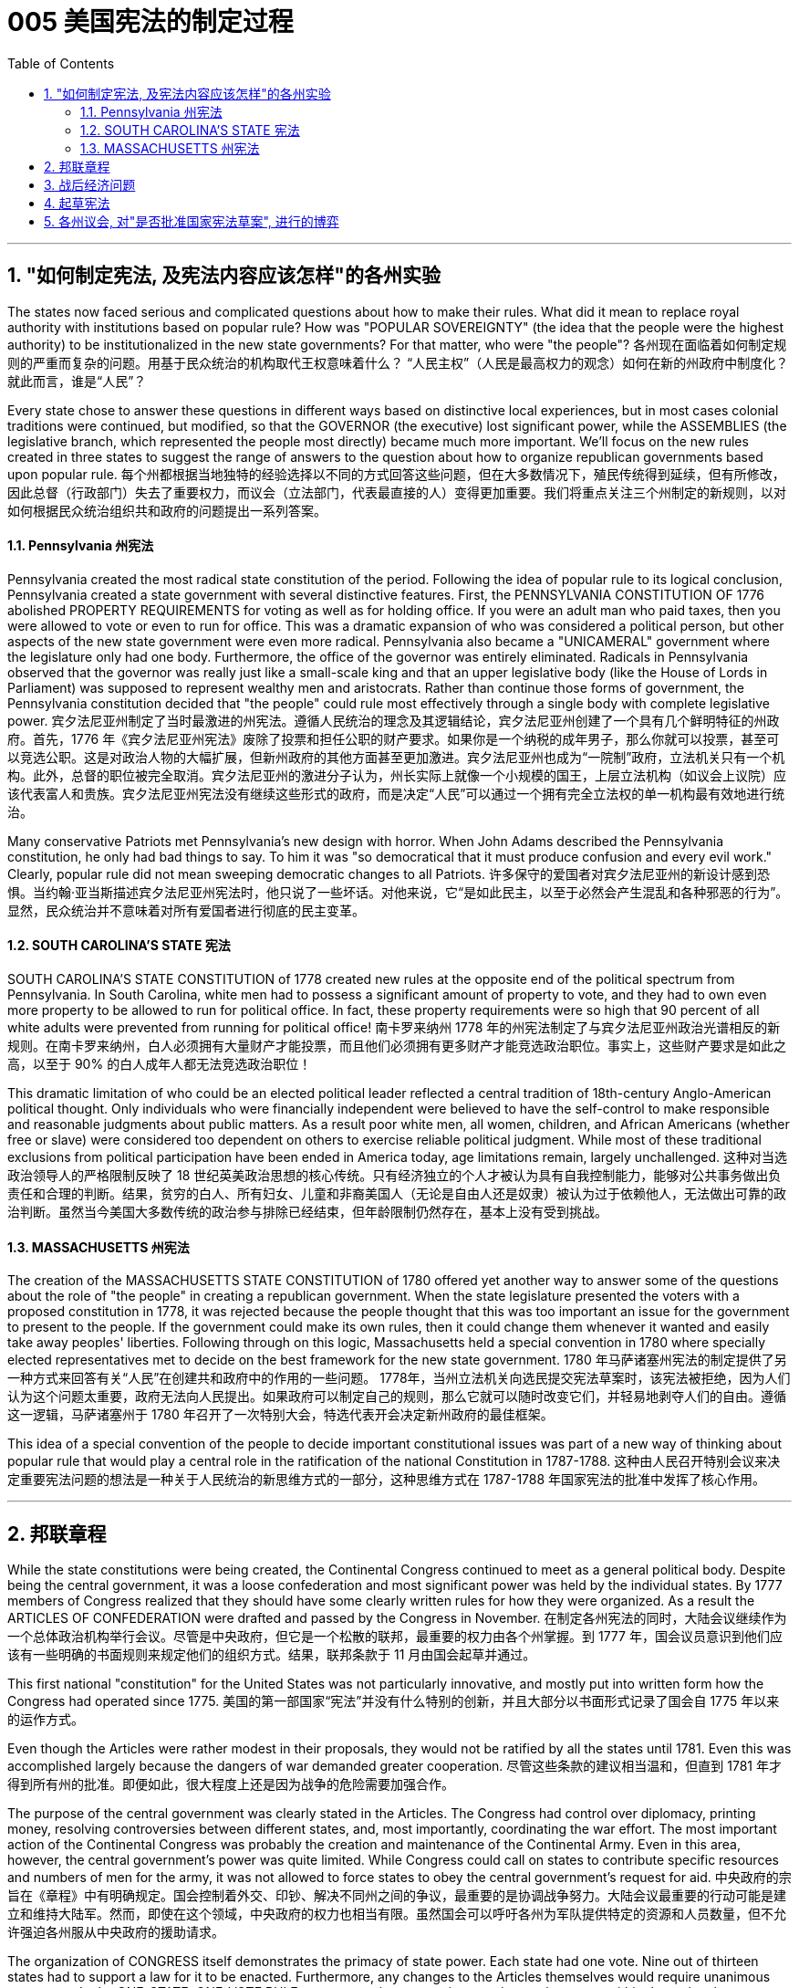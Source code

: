 
=  005 美国宪法的制定过程
:toc: left
:toclevels: 3
:sectnums:

'''


== "如何制定宪法, 及宪法内容应该怎样"的各州实验

The states now faced serious and complicated questions about how to make their rules. What did it mean to replace royal authority with institutions based on popular rule? How was "POPULAR SOVEREIGNTY" (the idea that the people were the highest authority) to be institutionalized in the new state governments? For that matter, who were "the people"?
各州现在面临着如何制定规则的严重而复杂的问题。用基于民众统治的机构取代王权意味着什么？ “人民主权”（人民是最高权力的观念）如何在新的州政府中制度化？就此而言，谁是“人民”？

Every state chose to answer these questions in different ways based on distinctive local experiences, but in most cases colonial traditions were continued, but modified, so that the GOVERNOR (the executive) lost significant power, while the ASSEMBLIES (the legislative branch, which represented the people most directly) became much more important. We'll focus on the new rules created in three states to suggest the range of answers to the question about how to organize republican governments based upon popular rule.
每个州都根据当地独特的经验选择以不同的方式回答这些问题，但在大多数情况下，殖民传统得到延续，但有所修改，因此总督（行政部门）失去了重要权力，而议会（立法部门，代表最直接的人）变得更加重要。我们将重点关注三个州制定的新规则，以对如何根据民众统治组织共和政府的问题提出一系列答案。


====  Pennsylvania 州宪法

Pennsylvania created the most radical state constitution of the period. Following the idea of popular rule to its logical conclusion, Pennsylvania created a state government with several distinctive features. First, the PENNSYLVANIA CONSTITUTION OF 1776 abolished PROPERTY REQUIREMENTS for voting as well as for holding office. If you were an adult man who paid taxes, then you were allowed to vote or even to run for office. This was a dramatic expansion of who was considered a political person, but other aspects of the new state government were even more radical. Pennsylvania also became a "UNICAMERAL" government where the legislature only had one body. Furthermore, the office of the governor was entirely eliminated. Radicals in Pennsylvania observed that the governor was really just like a small-scale king and that an upper legislative body (like the House of Lords in Parliament) was supposed to represent wealthy men and aristocrats. Rather than continue those forms of government, the Pennsylvania constitution decided that "the people" could rule most effectively through a single body with complete legislative power.
宾夕法尼亚州制定了当时最激进的州宪法。遵循人民统治的理念及其逻辑结论，宾夕法尼亚州创建了一个具有几个鲜明特征的州政府。首先，1776 年《宾夕法尼亚州宪法》废除了投票和担任公职的财产要求。如果你是一个纳税的成年男子，那么你就可以投票，甚至可以竞选公职。这是对政治人物的大幅扩展，但新州政府的其他方面甚至更加激进。宾夕法尼亚州也成为“一院制”政府，立法机关只有一个机构。此外，总督的职位被完全取消。宾夕法尼亚州的激进分子认为，州长实际上就像一个小规模的国王，上层立法机构（如议会上议院）应该代表富人和贵族。宾夕法尼亚州宪法没有继续这些形式的政府，而是决定“人民”可以通过一个拥有完全立法权的单一机构最有效地进行统治。

Many conservative Patriots met Pennsylvania's new design with horror. When John Adams described the Pennsylvania constitution, he only had bad things to say. To him it was "so democratical that it must produce confusion and every evil work." Clearly, popular rule did not mean sweeping democratic changes to all Patriots.
许多保守的爱国者对宾夕法尼亚州的新设计感到恐惧。当约翰·亚当斯描述宾夕法尼亚州宪法时，他只说了一些坏话。对他来说，它“是如此民主，以至于必然会产生混乱和各种邪恶的行为”。显然，民众统治并不意味着对所有爱国者进行彻底的民主变革。


==== SOUTH CAROLINA'S STATE 宪法

SOUTH CAROLINA'S STATE CONSTITUTION of 1778 created new rules at the opposite end of the political spectrum from Pennsylvania. In South Carolina, white men had to possess a significant amount of property to vote, and they had to own even more property to be allowed to run for political office. In fact, these property requirements were so high that 90 percent of all white adults were prevented from running for political office!
南卡罗来纳州 1778 年的州宪法制定了与宾夕法尼亚州政治光谱相反的新规则。在南卡罗来纳州，白人必须拥有大量财产才能投票，而且他们必须拥有更多财产才能竞选政治职位。事实上，这些财产要求是如此之高，以至于 90% 的白人成年人都无法竞选政治职位！

This dramatic limitation of who could be an elected political leader reflected a central tradition of 18th-century Anglo-American political thought. Only individuals who were financially independent were believed to have the self-control to make responsible and reasonable judgments about public matters. As a result poor white men, all women, children, and African Americans (whether free or slave) were considered too dependent on others to exercise reliable political judgment. While most of these traditional exclusions from political participation have been ended in America today, age limitations remain, largely unchallenged.
这种对当选政治领导人的严格限制反映了 18 世纪英美政治思想的核心传统。只有经济独立的个人才被认为具有自我控制能力，能够对公共事务做出负责任和合理的判断。结果，贫穷的白人、所有妇女、儿童和非裔美国人（无论是自由人还是奴隶）被认为过于依赖他人，无法做出可靠的政治判断。虽然当今美国大多数传统的政治参与排除已经结束，但年龄限制仍然存在，基本上没有受到挑战。


==== MASSACHUSETTS 州宪法

The creation of the MASSACHUSETTS STATE CONSTITUTION of 1780 offered yet another way to answer some of the questions about the role of "the people" in creating a republican government. When the state legislature presented the voters with a proposed constitution in 1778, it was rejected because the people thought that this was too important an issue for the government to present to the people. If the government could make its own rules, then it could change them whenever it wanted and easily take away peoples' liberties. Following through on this logic, Massachusetts held a special convention in 1780 where specially elected representatives met to decide on the best framework for the new state government.
1780 年马萨诸塞州宪法的制定提供了另一种方式来回答有关“人民”在创建共和政府中的作用的一些问题。 1778年，当州立法机关向选民提交宪法草案时，该宪法被拒绝，因为人们认为这个问题太重要，政府无法向人民提出。如果政府可以制定自己的规则，那么它就可以随时改变它们，并轻易地剥夺人们的自由。遵循这一逻辑，马萨诸塞州于 1780 年召开了一次特别大会，特选代表开会决定新州政府的最佳框架。

This idea of a special convention of the people to decide important constitutional issues was part of a new way of thinking about popular rule that would play a central role in the ratification of the national Constitution in 1787-1788.
这种由人民召开特别会议来决定重要宪法问题的想法是一种关于人民统治的新思维方式的一部分，这种思维方式在 1787-1788 年国家宪法的批准中发挥了核心作用。


'''

== 邦联章程


While the state constitutions were being created, the Continental Congress continued to meet as a general political body. Despite being the central government, it was a loose confederation and most significant power was held by the individual states. By 1777 members of Congress realized that they should have some clearly written rules for how they were organized. As a result the ARTICLES OF CONFEDERATION were drafted and passed by the Congress in November.
在制定各州宪法的同时，大陆会议继续作为一个总体政治机构举行会议。尽管是中央政府，但它是一个松散的联邦，最重要的权力由各个州掌握。到 1777 年，国会议员意识到他们应该有一些明确的书面规则来规定他们的组织方式。结果，联邦条款于 11 月由国会起草并通过。

This first national "constitution" for the United States was not particularly innovative, and mostly put into written form how the Congress had operated since 1775.
美国的第一部国家“宪法”并没有什么特别的创新，并且大部分以书面形式记录了国会自 1775 年以来的运作方式。

Even though the Articles were rather modest in their proposals, they would not be ratified by all the states until 1781. Even this was accomplished largely because the dangers of war demanded greater cooperation.
尽管这些条款的建议相当温和，但直到 1781 年才得到所有州的批准。即便如此，很大程度上还是因为战争的危险需要加强合作。

The purpose of the central government was clearly stated in the Articles. The Congress had control over diplomacy, printing money, resolving controversies between different states, and, most importantly, coordinating the war effort. The most important action of the Continental Congress was probably the creation and maintenance of the Continental Army. Even in this area, however, the central government's power was quite limited. While Congress could call on states to contribute specific resources and numbers of men for the army, it was not allowed to force states to obey the central government's request for aid.
中央政府的宗旨在《章程》中有明确规定。国会控制着外交、印钞、解决不同州之间的争议，最重要的是协调战争努力。大陆会议最重要的行动可能是建立和维持大陆军。然而，即使在这个领域，中央政府的权力也相当有限。虽然国会可以呼吁各州为军队提供特定的资源和人员数量，但不允许强迫各州服从中央政府的援助请求。


The organization of CONGRESS itself demonstrates the primacy of state power. Each state had one vote. Nine out of thirteen states had to support a law for it to be enacted. Furthermore, any changes to the Articles themselves would require unanimous agreement. In the ONE-STATE, ONE-VOTE RULE, state sovereignty was given a primary place even within the national government. Furthermore, the whole national government consisted entirely of the unicameral (one body) Congress with no executive and no judicial organizations.
国会的组织本身就体现了国家权力的首要地位。每个州有一票。十三个州中有九个州必须支持一项法律才能颁布。此外，对条款本身的任何修改都需要一致同意。在一州一票规则中，即使在国家政府内部，国家主权也被赋予首要地位。此外，整个国家政府完全由一院制国会组成，没有行政机构和司法机构。

The national Congress' limited power was especially clear when it came to money issues. Not surprisingly, given that the Revolution's causes had centered on opposition to unfair taxes, the central government had no power to raise its own revenues through taxation. All it could do was request that the states give it the money necessary to run the government and wage the war. By 1780, with the outcome of the war still very much undecided, the central government had run out of money and was BANKRUPT! As a result the paper money it issued was basically worthless.
在金钱问题上，国会的有限权力尤其明显。毫不奇怪，鉴于革命的原因集中在反对不公平的税收上，中央政府无权通过税收来增加自己的收入。它所能做的就是请求各州为其提供管理政府和发动战争所需的资金。到了1780年，独立战争的结果仍然悬而未决，中央政府已经没钱了，破产了！结果，它发行的纸币基本上毫无价值。

ROBERT MORRIS, who became the Congress' superintendent of finance in 1781, forged a solution to this dire dilemma. Morris expanded existing government power and secured special privileges for the BANK OF NORTH AMERICA in an attempt to stabilize the value of the paper money issued by the Congress. His actions went beyond the limited powers granted to the national government by the Articles of Confederation, but he succeeded in limiting runaway INFLATION and resurrecting the fiscal stability of the national government.
1781 年成为国会财务总监的罗伯特·莫里斯 (ROBERT MORRIS) 为这一可怕的困境找到了解决方案。莫里斯扩大了现有的政府权力，并为北美银行争取了特权，试图稳定国会发行的纸币的价值。他的行动超出了《邦联条例》赋予中央政府的有限权力，但他成功地限制了失控的通货膨胀并恢复了中央政府的财政稳定。

The central failure of the Congress was related to its limited FISCAL POWER. Because it could not impose taxes on the states, the national government's authority and effectiveness was severely limited. Given this major encumbrance, the accomplishments of the Congress were quite impressive. First of all, it raised the Continental Army, kept it in the field, and managed to finance the war effort.
国会的主要失败与其有限的财政权力有关。由于不能向各州征税，中央政府的权威和效力受到严重限制。鉴于这一重大障碍，大会的成就是相当令人印象深刻的。首先，它组建了大陆军，将其留在战场上，并设法为战争提供资金。

While granted the western lands from the British, actual ownership of this land and how to best settle it was enormously controversial. Although states had ceded their own claim to western land to the national government as part of their ratification of the Articles of Confederation, this threatened to reemerge as a postwar problem. Many Americans had ignored legal restrictions on western settlement and simply struck out for new land that they claimed as their own by right of occupation. How could a national Congress with limited financial resources and no coercive power deal with this complex problem?
尽管英国授予了西部土地，但这片土地的实际所有权以及如何最好地解决它却存在巨大争议。尽管作为批准《邦联条例》的一部分，各州已将自己对西部土地的所有权割让给国家政府，但这有可能再次成为战后问题。许多美国人无视对西部定居的法律限制，只是简单地寻找新土地，并通过占领权声称自己拥有这些土地。一个财政资源有限、没有强制力的国会如何处理这个复杂的问题呢？

The Congressional solution was a remarkable act of statesmanship that tackled several problems and did so in a fair manner. The Congress succeeded in asserting its ownership of the western lands and used the profits from their sale to pay the enormous expenses associated with settlement (construction of roads, military protection, etc.). Second, the Congress established a process for future states in this new area to join the Confederation on terms fully equal to the original thirteen members. The new states would be SOVEREIGN and not suffer secondary colonial status.
国会的解决方案是一项非凡的政治家之举，它以公平的方式解决了几个问题。国大党成功地确立了对西部土地的所有权，并利用出售土地的利润来支付与定居相关的巨额费用（道路建设、军事保护等）。其次，国会为这一新领域的未来各州制定了加入联邦的程序，其条件完全等于原来的十三个成员。新国家将拥有主权，不会遭受次要殖民地地位。


By forbidding slavery in the Northwest as an inappropriate institution for the future of the United States, the Congress' achievements should be considered quite honorable. At the same time, however, there were people whose rights were infringed upon by this same western policy. The control of land settlement by the central government favored wealthy large-scale land developers over small-scale family farmers of ordinary means.
国会的西部政策将一些常常被忽视的最高革命理想付诸实践。通过禁止西北地区的奴隶制，认为这是对美国未来不合适的制度，国会的成就应该被认为是相当光荣的。但与此同时，也有人的权利受到同样的西方政策的侵犯。中央政府对土地安置的控制有利于富裕的大型土地开发商，而不是普通的小规模家庭农民。


Like the contradictory elements of the Revolution, the record of first national government includes achievements and failures, and these two qualities often could be found intertwined within the very same issue.
就像革命中的矛盾因素一样，第一届国民政府的记录包括成就和失败，而这两种品质常常在同一个问题中交织在一起。

'''

== 战后经济问题

The economic problems faced by the Congress deeply touched the lives of most Americans in the 1780s. The war had disrupted much of the American economy. On the high seas the BRITISH NAVY had great superiority and destroyed most American ships, crippling the flow of trade. On land, where both armies regularly stole from local farms in order to find food, farmers suffered tremendously.
国会面临的经济问题深深触动了1780年代大多数美国人的生活。战争扰乱了美国经济的大部分。在公海，英国海军拥有巨大优势，摧毁了大部分美国船只，严重削弱了贸易流通。在陆地上，两军经常从当地农场偷窃以寻找食物，农民遭受了巨大痛苦。

When the fighting came to an end in 1781, the economy was in a shambles. Exports to Britain were restricted. Further, British law prohibited trade with Britain's remaining SUGAR COLONIES in the Caribbean. Thus, two major sources of colonial-era commerce were eliminated. A flood of cheap British manufactured imports that sold cheaper than comparable American-made goods made the post-war economic slump worse. Finally, the high level of debt taken on by the states to fund the war effort added to the ECONOMIC CRISIS by helping to fuel rapid inflation.
1781 年战争结束时，经济陷入混乱。对英国的出口受到限制。此外，英国法律禁止与英国在加勒比地区剩余的蔗糖殖民地进行贸易。因此，殖民时代商业的两个主要来源被消除了。大量廉价的英国制造进口商品的售价比美国制造的同类商品更便宜，这使得战后的经济衰退更加严重。最后，各国为战争提供资金而承担的高额债务助长了快速的通货膨胀，从而加剧了经济危机。

Most state legislatures passed laws to help ordinary farmers deal with their high level of debt. Repayment terms were extended and imprisonment for debt was somewhat relaxed.
大多数州立法机构都通过了法律来帮助普通农民应对高额债务。还款期限得到延长，债务监禁也有所放松。


However, the range of favorable debtor laws passed by the state legislatures in the 1780s outraged those who expected to be paid by debtors, as well as political conservatives. Political controversy about what represented the proper economic policy mounted and approached the boiling point. As James Madison of Virginia noted, the political struggles were primarily between "the class with, and [the] class without, property." Just as the republican governments had come into being and rethought the meaning of popular government, economic crisis threatened their future.
然而，在18世纪80年代，州立法机构通过的一系列有利于债务人的法律, 激怒了那些期望由债务人支付的人(即激怒了债权人)，以及政治保守派。关于什么是正确的经济政策的政治争论, 愈演愈烈，并接近沸点。正如弗吉尼亚的詹姆斯·麦迪逊所指出的，政治斗争主要发生在“拥有财产的阶级, 和没有财产的阶级”之间。正当共和政府初具雏形, 并重新思考人民政府的意义时，经济危机威胁着他们的未来。


'''

== 起草宪法

The 1780s has often been termed the "CRITICAL PERIOD" for the new nation. The dangers posed by economic crisis and the disillusionment that came with the collapse of Revolutionary expectations for dramatically improved conditions combined to make the decade a period of discontent, reconsideration, and, in the end, a dramatic new proposal for redirecting the nation. Just as the Revolution had been born of diverse and sometimes conflicting perspectives, even among the Patriots, so too, ideas about the future of the United States in the 1780s were often cast in dramatic opposition to one another.
1780 年代通常被称为新国家的“关键时期”。经济危机带来的危险，以及革命者对条件大幅改善的期望破灭带来的幻灭，使这十年成为不满、重新考虑的时期，并最终提出了一个戏剧性的新建议来重新调整国家的方向。正如革命诞生于不同且有时相互冲突的观点一样，即使在爱国者中也是如此，关于1780年代美国未来的想法也经常以戏剧性的对立方式出现。

The new plan for the nation was called the FEDERAL CONSTITUTION. It had been drafted by a group of national leaders in Philadelphia in 1787, who then presented it to the general public for consideration. The Constitution amounted to a whole new set of rules for organizing national government and indicates the intensity of political thought in the era as well as how much had changed since 1776. The proposed national framework called for a strong central government that would have authority over the states. At the same time, the proposed Constitution also centrally involved the people in deciding whether or not to accept the new plan through a process called RATIFICATION.
国家的新计划被称为联邦宪法。它是由费城的一群国家领导人于 1787 年起草的，然后他们将其提交给公众审议。宪法相当于一套全新的组织国家政府的规则，表明了那个时代政治思想的强度以及自1776年以来发生了多大的变化。拟议的国家框架要求建立一个强大的中央政府，对各州拥有权力。同时，拟议的宪法还集中让人民通过一个称为“批准”的程序来决定是否接受新计划。


Many were strong nationalists who thought the Articles of Confederation gave too much power to the states and were especially concerned about state governments' vulnerability to powerful local interests. Instead, the delegates to the Philadelphia Convention aimed to create an energetic NATIONAL GOVERNMENT that could deal effectively with the major problems of the period from external matters of diplomacy and trade to internal issues of sound money and repayment of public debt.
许多人是坚定的民族主义者，他们认为《邦联条例》赋予各州太多权力，并特别担心州政府容易受到强大地方利益的影响。相反，费城会议的代表们旨在建立一个充满活力的国家政府，能够有效地处理这一时期的主要问题，从外交和贸易的外部问题到稳健的货币和偿还公共债务的内部问题。

In spite of the common vision and status that linked most of the delegates to the Philadelphia Convention, no obvious route existed for how to revise the Articles of Confederation to build a stronger central government.
尽管大多数代表与费城会议有着共同的愿景和地位，但对于如何修改《邦联条例》以建立一个更强大的中央政府，并不存在明显的途径。

The meeting began by deciding several important procedural issues that were not controversial and that significantly shaped how the Convention operated. First, George Washington was elected as the presiding officer. They also decided to continue the voting precedent followed by the Congress where each state got one vote.
会议首先决定了几个重要的程序问题，这些问题没有争议，对《公约》的运作方式产生了重大影响。首先，乔治·华盛顿当选为主持人。他们还决定继续国会遵循的投票先例，每个州都有一票。

They also agreed to hold their meeting in secret.
他们还同意秘密举行会议。

There would be no public access to the Convention's discussions and the delegates agreed not to discuss matters with the PRESS. The delegates felt that secrecy would allow them to explore issues with greater honesty than would be possible if everything that they said became public knowledge.
公众无法参与《公约》的讨论，代表们同意不与新闻界讨论问题。代表们认为，保密将使他们能够更诚实地探讨问题，而不是他们所说的一切都成为公众知识。

In fact, the public knew almost nothing about the actual proceedings of the Convention until James Madison's notes about it were published after his death in the 1840s.
事实上，在詹姆斯·麦迪逊（James Madison）于1840年代去世后发表关于该公约的笔记之前，公众对《公约》的实际程序几乎一无所知。

The delegates also made a final crucial and sweeping early decision about how to run the Convention. They agreed to go beyond the instructions of the Congress by not merely considering revisions to the Articles of Confederation, but to try and construct a whole new national framework.
代表们还就如何举办大会做出了最后的关键和全面的早期决定。他们同意超越国会的指示，不仅考虑修改《邦联条例》，而且尝试构建一个全新的国家框架。


After still more deeply divided argument, a proposal put forward by delegates from Connecticut (a small population state ), struck a compromise that narrowly got approved. They suggested that representatives in each house of the proposed bicameral legislature be selected through different means. The UPPER HOUSE (or SENATE) would reflect the importance of state sovereignty by including two people from each state regardless of size. Meanwhile, the LOWER HOUSE (the HOUSE OF REPRESENTATIVES) would have different numbers of representatives from each state determined by population. Representation would be adjusted every ten years through a federal census that counted every person in the country.
在更深刻的争论之后，康涅狄格州（一个人口较少的州）的代表提出的一项提案达成了妥协，以微弱优势获得批准。他们建议通过不同的方式选出拟议的两院制立法机构两院的代表。上议院（或参议院）将通过包括来自每个州的两个人来反映国家主权的重要性，无论大小。同时，下议院（众议院）将有不同数量的代表，每个州的代表人数由人口决定。代表性将每十年通过一次联邦人口普查进行调整，该人口普查将计算该国的每个人。

By coming up with a mixed solution that balanced state sovereignty and popular sovereignty tied to actual population, the Constitution was forged through what is known as the CONNECTICUT COMPROMISE. In many respects this compromise reflected a victory for small states, but compared with their dominance in the Congress under the Articles of Confederation it is clear that negotiation produced something that both small and large states wanted.
通过提出一个平衡国家主权和与实际人口相关的人民主权的混合解决方案，宪法是通过所谓的康涅狄格州妥协而形成的。在许多方面，这种妥协反映了小国的胜利，但与它们在《邦联条例》下在国会中的主导地位相比，很明显，谈判产生了小国和大国都想要的东西。


Other major issues still needed to be resolved, however, and, once again, compromise was required on all sides. One of the major issues concerned elections themselves. Who would be allowed to vote? The different state constitutions had created different rules about how much property was required for white men to vote. The delegates needed to figure out a solution that could satisfy people with many different ideas about who could have the franchise (that is, who could be a voter).
然而，其他重大问题仍然需要解决，而且再次需要各方作出妥协。其中一个主要问题涉及选举本身。谁可以投票？不同的州宪法对白人投票需要多少财产制定了不同的规则。代表们需要找到一个解决方案，让人们对谁可以拥有选举权（即谁可以成为选民）有许多不同的想法。

For the popular lower house, any white man who paid taxes could vote. Thus, even those without property, could vote for who would represent them in the House of Representatives. This expanded the franchise in some states. To balance this opening, the two Senators in the upper house of the national government would be elected by the STATE LEGISLATURES. Finally, the PRESIDENT (that is, the executive branch) would be elected at the state level through an ELECTORAL COLLEGE whose numbers reflected representation in the legislature.
对于受欢迎的下议院来说，任何纳税的白人都可以投票。因此，即使是那些没有财产的人，也可以投票选出谁将在众议院代表他们。这扩大了某些州的特许经营权。为了平衡这一空缺，国家政府上议院的两名参议员将由州立法机构选举产生。最后，总统（即行政部门）将通过选举团在州一级选举产生，选举团的人数反映了立法机关的代表权。

After hot summer months of difficult debate in Philadelphia from May to September 1787, the delegates had fashioned new rules for a stronger central government that extended national power well beyond the scope of the Articles of Confederation. The Constitution created a national legislature that could pass the supreme law of the land, could raise taxes, and with greater control over commerce. The proposed rules also would restrict state actions, especially in regard to passing PRO-DEBTOR LAWS. At the end of the long process of creating the new plan, thirty-eight of the remaining forty-one delegates showed their support by signing the proposed Constitution. This small group of national superstars had created a major new framework through hard work and compromise.
1787 年 5 月至 9 月，在费城进行了数月的炎热夏季艰难辩论后，代表们为更强大的中央政府制定了新的规则，将国家权力扩展到《邦联条例》的范围之外。宪法建立了一个国家立法机构，可以通过国家的最高法律，可以提高税收，并对商业进行更大的控制。拟议的规则还将限制国家行动，特别是在通过支持债务人的法律方面。在制定新计划的漫长过程结束时，其余41名代表中有38名签署了拟议的宪法，以表示支持。这一小群国家超级巨星通过努力和妥协创造了一个重要的新框架。


==  各州议会, 对"是否批准国家宪法草案", 进行的博弈

Now another challenge lay ahead. Could they convince the people in the states that this new plan was worth accepting?
现在，另一个挑战摆在面前。他们能说服各州的人民相信, 这个新计划值得接受吗？

A framework for a new and stronger national government had been crafted at the Philadelphia Convention by a handful of leaders. But how could their proposed system be made into law?
在费城大会上，少数领导人为一个新的、更强大的国家政府, 制定了一个框架。但是，他们提出的制度, 如何成为法律呢？

Could they convince the public that the weak central government of the Articles of Confederation needed to be strengthened? The Articles required that any changes in constitutional law be presented to the state legislatures, and that any successful alteration required unanimous approval. Since the new proposal increased the power of the national government at the expense of state sovereignty, it was a certainty that one, and probably several more, state legislatures would oppose the changes. Remember, that Rhode Island had refused to even send a delegate to the Philadelphia Convention because it opposed any stronger revisions in the Articles, much less the sweeping proposal that ended up being produced there.
他们能否说服公众相信, 《邦联条例》中软弱的中央政府需要加强？这些条款要求对宪法的任何修改, 都必须提交给州立法机构，任何成功的修改, 都需要一致批准。由于新提案, 以牺牲国家主权为代价, 增加了国家政府的权力，因此可以肯定的是，一个，可能还有更多的州立法机构, 会反对这些变化。请记住，罗德岛州甚至拒绝派代表参加费城公约，因为, 它反对对条款进行任何更强有力的修改，更不用说最终在那里提出的全面提案了。

Aware of the major challenge before them, the framers of the new plan crafted a startling new approach through a ratifying procedure that went directly to the people. By this method, the Constitution would become law if nine of the thirteen states approved it after holding special conventions to consider the issue. Building on a model adopted by Massachusetts in passing its state constitution of 1780, the framers suggested that constitutional law was of such sweeping significance that it would be inappropriate to have it approved though ordinary political channels.
意识到摆在他们面前的重大挑战，新计划的制定者, 通过直接面向人民的批准程序，制定了一种令人吃惊的新方法。通过这种方法，如果13个州中有9个州, 在举行特别会议审议该问题后, 批准了该宪法，则该宪法将成为法律。在"马萨诸塞州通过1780年州宪法时采用的模式"的基础上，制定者认为, 宪法具有如此广泛的意义，以至于通过普通政治渠道获得批准, 是不合适的。

Instead, special conventions should be held for the people to evaluate such important changes. Politicians in Congress were well aware of the weaknesses of the current central government and shared the framers' sense that the state legislatures were very likely to oppose the new plan, so Congress approved the new terms of this unusual, and even illegal, ratification route. Surprisingly, so too did state legislatures that began arranging for the election of special delegates to the state ratification conventions.
相反，应该举行"特别大会"，让人民评估这些重要的变化。国会中的政客们很清楚当前中央政府的弱点，并同意制定者的感觉，即, 州立法机构很可能会反对新计划，因此国会批准了这一不寻常, 甚至非法的批准途径的新条款。令人惊讶的是，州立法机构也开始安排选举州的批准公约的特别代表。

A great debate about the future of the nation was about to begin.
一场关于国家未来的大辩, 论即将开始。


The supporters of the proposed Constitution called themselves "FEDERALISTS." Their adopted name implied a commitment to a loose, decentralized system of government. In many respects "FEDERALISM" — which implies a strong central government — was the opposite of the proposed plan that they supported. A more accurate name for the supporters of the Constitution would have been "NATIONALISTS."
拟议宪法的支持者, 称自己为“联邦主义者”。他们采用的名字, 暗示了对松散、分散的政府体系的承诺。在许多方面，“联邦制”——这意味着一个强大的中央政府——与他们支持的拟议计划相反。对于宪法的支持者来说，更准确的名称是, “民族主义者”。

The "nationalist" label, however, would have been a political liability in the 1780s. Traditional political belief of the Revolutionary Era held that strong centralized authority would inevitably lead to an abuse of power. The Federalists were also aware that that the problems of the country in the 1780s stemmed from the weaknesses of the central government created by the Articles of Confederation.
然而，“民族主义”标签, 在1780年代会成为一种政治负担。革命时期的传统政治信仰认为，强大的中央集权, 将不可避免地导致权力的滥用。联邦党人也意识到，1780年代国家的问题, 源于《邦联条例》造成的中央政府的弱点。

For Federalists, the Constitution was required in order to safeguard the liberty and independence that the American Revolution had created. While the Federalists definitely had developed a new political philosophy, they saw their most import role as defending the social gains of the Revolution. As James Madison, one of the great Federalist leaders later explained, the Constitution was designed to be a "republican remedy for the diseases most incident to republican government."
对于联邦党人来说，宪法是为了维护"美国革命所创造的自由和独立"。虽然联邦党人肯定已经发展了一种新的政治哲学，但他们认为, 他们最重要的作用是"捍卫革命的社会成果"。正如伟大的联邦党领袖之一, 詹姆斯·麦迪逊（James Madison）后来解释的那样，宪法旨在成为“共和党对'共和政府最常发生的疾病'的补救措施”。

The Federalists had more than an innovative political plan and a well-chosen name to aid their cause. Many of the most talented leaders of the era who had the most experience in national-level work were Federalists. For example the only two national-level celebrities of the period, Benjamin Franklin and George Washington, favored the Constitution. In addition to these impressive superstars, the Federalists were well organized, well funded, and made especially careful use of the printed word. Most newspapers supported the Federalists' political plan and published articles and pamphlets to explain why the people should approve the Constitution.
联邦党人不仅有一个创新的政治计划, 和一个精心挑选的名字, 来帮助他们的事业。那个时代许多最有才华、在国家级工作方面最有经验的领导人, 都是联邦党人。例如，当时仅有的两位国家级名人, 本杰明·富兰克林, 和乔治·华盛顿, 都支持宪法。除了这些令人印象深刻的超级巨星之外，联邦党人组织良好，资金充足，并且特别谨慎地使用印刷文字。大多数报纸, 都支持联邦党人的政治计划，并发表文章和小册子, 来解释为什么人民应该批准宪法。

In spite of this range of major advantages, the Federalists still had a hard fight in front of them. Their new solutions were a significant alteration of political beliefs in this period. Most significantly, the Federalists believed that the greatest threat to the future of the United States did not lie in the abuse of central power, but instead could be found in what they saw as the excesses of democracy as evidenced in popular disturbances like Shays' Rebellion and the pro-debtor policies of many states.
尽管有这一系列的主要优势，联邦党人仍然面临着一场艰苦的战斗。他们的新解决方案, 是这一时期政治信仰的重大改变。最重要的是，联邦党人认为，对美国未来的最大威胁, 不在于中央集权的滥用，而在于他们所认为的"过度民主"，这在谢伊斯叛乱等民众骚乱, 和许多州的亲债务政策中, 得到了证明。

How could the Federalists convince the undecided portion of the American people that for the nation to thrive, democracy needed to be constrained in favor of a stronger central government?
联邦党人如何说服犹豫不决的美国人民，为了让国家繁荣昌盛，民主需要受到限制，以支持更强大的中央政府？


The ANTIFEDERALISTS were a diverse coalition of people who opposed ratification of the Constitution. Although less well organized than the Federalists, they also had an impressive group of leaders who were especially prominent in state politics.
反联邦主义者, 是一个多元化联盟, 他们反对批准宪法。虽然不如联邦党人组织得那么好，但他们也有一群令人印象深刻的领导人，他们在州政治中特别突出。


In spite of the diversity that characterized the Antifederalist opposition, they did share a core view of American politics. They believed that the greatest threat to the future of the United States lay in the government's potential to become corrupt and seize more and more power until its tyrannical rule completely dominated the people. Having just succeeded in rejecting what they saw as the TYRANNY of British power, such threats were seen as a very real part of political life.
尽管反联邦主义反对派, 具有多样性，但他们确实对美国政治, 有着共同的核心观点。他们认为，对美国未来的最大威胁, 在于政府有可能变得腐败, 并夺取越来越多的权力，直到其专制统治, 完全控制人民。他们刚刚成功地拒绝了他们所认为的"英国权力的暴政"，这种威, 胁被视为政治生活中非常真实的一部分。

To Antifederalists the proposed Constitution threatened to lead the United States down an all-too-familiar road of political CORRUPTION. All three branches of the new central government threatened Antifederalists' traditional belief in the importance of restraining government power.
对于"反联邦主义者"来说，拟议的宪法, 有可能将美国引向一条再熟悉不过的政治腐败之路。新中央政府的所有三个分支, 都威胁到"反联邦主义者"对"限制政府权力"重要性的传统信念。

The President's vast new powers, especially a veto that could overturn decisions of the people's representatives in the legislature, were especially disturbing. The court system of the national government appeared likely to encroach on local courts. Meanwhile, the proposed lower house of the legislature would have so few members that only elites were likely to be elected. Furthermore, they would represent people from such a large area that they couldn't really know their own constituents. The fifty-five members of the proposed national House of Representatives was quite a bit smaller than most state legislatures in the period. Since the new legislature was to have increased fiscal authority, especially the right to raise taxes, the Antifederalists feared that before long Congress would pass oppressive taxes that they would enforce by creating a standing national army.
总统拥有巨大的新权力，特别是可以推翻"立法机构中的人民代表决定的否决权"，尤其令人不安。国家政府的法院系统, 似乎有可能侵犯"地方法院"。与此同时，拟议的立法机关"下议院"的议员人数, 将非常少，只有精英才有可能当选。此外，他们将代表来自如此大地理范围的人，以至于他们无法真正了解自己的选民。拟议的"全国众议院"的55名议员, 比当时大多数州的立法机构要小得多。由于新的立法机构, 将增加财政权力，特别是提高税收的权利，"反联邦主义者"担心, 不久国会会通过压迫性的税收，他们将通过建立一支常备的国家军队来执行(税收政策)。

This range of objections boiled down to a central opposition to the sweeping new powers of the proposed central government. George Mason, a delegate to the Philadelphia Convention who refused to support the Constitution, explained, the plan was "totally subversive of every principle which has hitherto governed us. This power is calculated to annihilate totally the state governments." The rise of national power at the expense of state power was a common feature of Antifederalist opposition.
这一系列的反对意见, 归结为中央反对拟议的中央政府的广泛新权力。拒绝支持宪法的费城会议代表乔治·梅森（George Mason）解释说，该计划“完全颠覆了迄今为止统治我们的每一项原则。这种权力, 旨在彻底消灭"州政府"。以牺牲"州权力"为代价的"国家权力"的崛起, 是"反联邦主义的反对派"(即"联邦党人")的一个共同特征。


The most powerful objection raised by the Antifederalists, however, hinged on the lack of protection for INDIVIDUAL LIBERTIES in the Constitution. Most of the state constitutions of the era had built on the Virginia model that included an explicit protection of individual rights that could not be intruded upon by the state. This was seen as a central safeguard of people's rights and was considered a major Revolutionary improvement over the unwritten protections of the British constitution.
然而，"反联邦主义者"提出的最有力的反对意见, 取决于宪法中缺乏对个人自由的保护。那个时代的大多数"州宪法", 都建立在"弗吉尼亚模式"的基础上，其中包括, 对个人权利的明确保护，这些权利不能被"州政府"侵犯。这被视为"人民权利"的核心保障，被认为是对"英国宪法中的不成文保护(条例)"的重大革命改进。

Why, then, had the delegates to the Philadelphia Convention not included a bill of rights in their proposed Constitution? Most Antifederalists thought that such protections were not granted because the Federalists represented a sinister movement to roll back the gains made for ordinary people during the Revolution.
那么，为什么费城会议的代表们, 没有在他们提议的宪法中, 包括"权利法案"呢？大多数"反联邦主义者"认为，之所以没有给予这种保护，是因为"联邦党人"代表了一场险恶的运动，旨在推翻"革命期间为普通民众取得的成果"。

The Antifederalists and Federalists agreed on one thing: the future of the nation was at stake in the contest over the Constitution.
但"反联邦党人"和"联邦党人"在一件事上的看法, 是达成一致的：在"对宪法该制定什么内容"的竞争中，国家的未来命运岌岌可危。


The ratification process started when the Congress turned the Constitution over to the state legislatures for consideration through specially elected state conventions of the people. Five state conventions voted to approve the Constitution almost immediately (December 1787 to January 1788) and in all of them the vote was unanimous (Delaware, New Jersey, Georgia) or lopsided (Pennsylvania, Connecticut). Clearly, the well-organized Federalists began the contest in strong shape as they rapidly secured five of the nine states needed to make the Constitution law. The Constitution seemed to have easy, broad, and popular support.
当国会将"宪法"移交给"州立法机构"，通过特别选举产生的"州人民大会", 进行审议时，批准程序就开始了。五个州议会, 几乎立即投票, 批准了宪法（1787 年 12 月 -  1788 年 1 月），在所有"州议会"中，投票都是一致的（特拉华州、新泽西州、佐治亚州）或不平衡的（宾夕法尼亚州、康涅狄格州）。显然，组织严密的联邦党人, 以强势的状态开始了这场竞争，因为他们迅速获得了制定宪法所需的九个州中的五个。宪法似乎得到了轻松、广泛和普遍的支持。

However, a closer look at who ratified the Constitution in these early states and how it was done indicates that the contest was much closer than might appear at first glance. Four of the five states to first ratify were small states that stood to benefit from a strong national government that could restrain abuses by their larger neighbors.
然而，仔细观察在这些早期的州中, 谁批准了宪法，以及它是如何完成的，就会发现, 这场竞争比乍一看要输赢接近得多。在最先批准的五个州中，有四个是小州，它们将受益于一个强大的国家政府，该国家政府可以限制其较大邻国(临近的大州)的侵权行为。

The process in Pennsylvania, the one large early ratifier, was nothing less than corrupt. The PENNSYLVANIA STATE ASSEMBLY was about to have its term come to an end, and had begun to consider calling a special convention on the Constitution, even before Congress had forwarded it to the states. Antifederalists in the state assembly tried to block this move by refusing to attend the last two days of the session, since without them there would not be enough members present for the state legislature to make a binding legal decision. As a result extraordinarily coercive measures were taken to force Antifederalists to attend. Antifederalists were found at their boarding house and then dragged through the streets of Philadelphia and deposited in the Pennsylvania State House with the doors locked behind them. The presence of these Antifederalists against their will, created the required number of members to allow a special convention to be called in the state, which eventually voted 46 to 23 to accept the Constitution.
宾夕法尼亚州的程序，一个大型的早期批准者，不亚于腐败。宾夕法尼亚"州议会"的任期即将结束，甚至在国会将其转发给各州之前，就已经开始考虑召开一次关于宪法的特别会议。州议会中的反联邦主义者, 试图通过拒绝参加会议的最后两天的活动, 来阻止这一举动，因为没有他们，"州立法机构"将没有足够的成员出席, 以做出具有约束力的法律决定。结果，采取了非常强制性的措施, 来迫使反联邦主义者参加。反联邦主义者在他们的寄宿处被发现，然后被拖过费城的街道，并被关在宾夕法尼亚州议会大厦内。这些反联邦党人的出现, 违背了他们的意愿，但创造了必要数量的成员，以便在该州召开一次特别代表大会，最终以 46 比 23 票通过了宪法。

The first real test of the Constitution in an influential state with both sides prepared for the contest came in Massachusetts in January 1788. Here influential older Patriots like GOVERNOR JOHN HANCOCK and Sam Adams led the Antifederalists. Further, the rural western part of the state, where Shays' Rebellion had occurred the previous year, was an Antifederalist stronghold. A bitterly divided month-long debate ensued that ended with a close vote (187-168) in favor of the Constitution. Crucial to this narrow victory was the strong support of artisans who favored the new commercial powers of the proposed central government that might raise tariffs (taxes) on cheap British imports that threatened their livelihood. The Federalists' narrow victory in Massachusetts rested on a cross-class alliance between elite nationalists and urban workingmen.
1788 年 1 月，在一个有影响力的州，双方都为竞争做好了准备，对宪法的第一次真正考验, 发生在马萨诸塞州。在这里，有影响力的老一辈爱国者，如州长约翰·汉考克, 和山姆·亚当斯, 领导了反联邦主义者。此外，该州西部的农村地区, 是前一年发生谢伊斯叛乱的地方，是"反联邦主义者"的据点。一场激烈的争论持续了一个月，最终以投票结果(187票对168票)支持宪法而告终。这场险胜的关键是工匠们的大力支持，他们支持拟议中的中央政府的新商业力量，因为该政府可能会对威胁到他们生计的廉价英国进口产品, 提高关税。联邦党人在马萨诸塞州的险胜, 有赖于"精英民族主义者"和"城市工人"之间的跨阶级联盟。

By the spring conventions in the required nine states had ratified, and the Constitution could become law. But with powerful, populous, and highly divided Virginia and New York yet to vote, the legitimacy of the new national system had not yet been fully resolved.
到春天，所需的九个州的公约已经批准，宪法可以成为法律。但是，由于强大、人口众多、高度分裂的"弗吉尼亚州"和"纽约州"尚未投票，新的国家制度的合法性, 尚未完全尘埃落定(被解决)。


The convention in Virginia began its debate before nine states had approved the Constitution, but the contest was so close and bitterly fought that it lasted past the point when the technical number needed to ratify had been reached. Nevertheless, Virginia's decision was crucial to the nation. Who can imagine the early history of the United States if Virginia had not joined the union? What if leaders like George Washington, Thomas Jefferson, and James Madison had not been allowed to hold national political office? In the end Virginia approved the Constitution, with recommended amendments, in an especially close vote (89-79). Only one major state remained, the Constitution was close to getting the broad support that it needed to be effective.

在弗吉尼亚召开的全国代表大会上，在九个州还没有通过宪法之前，就开始了辩论。但是，双方的竞争非常激烈，以至于辩论一直持续到通过宪法所需的技术人数达到为止。然而，维吉尼亚州的决定, 对整个国家至关重要。如果弗吉尼亚没有加入联邦，谁能想象美国的早期历史会是怎样? 如果像乔治·华盛顿、托马斯·杰斐逊, 和詹姆斯·麦迪逊这样的领导人没有被允许担任国家政治职务，情况会怎样? 最后，弗吉尼亚州以一场势均力敌的投票(89比79), 通过了宪法和建议的修正案。这样, 就只剩下最后一个大州, (只要它通过)，宪法就接近"能够获得有效实施"所需要的广泛支持。


Perhaps no state was as deeply divided as New York, where the nationalist-urban artisan alliance could strongly carry New York City and the surrounding region, while more rural upstate areas were strongly Antifederalist. The opponents of the Constitution had a strong majority when the convention began and set a tough challenge for ALEXANDER HAMILTON, the leading New York Federalist. Hamilton managed a brilliant campaign that narrowly won the issue (30-27) by combining threat and accommodation. On the one hand, he warned that commercial down state areas might separate from upstate New York if it didn't ratify. On the other hand, he accepted the conciliatory path suggested by Massachusetts; amendments would be acceptable after ratification.

也许没有一个州像"纽约"那样分裂严重，那里的民族主义-城市工匠联盟, 可以强有力地支撑纽约市和周边地区，而更多的北部农村地区, 则强烈反对"联邦主义者"。大会开始时，宪法的反对者, 占据了绝对多数，并对纽约联邦党领袖, 亚历山大·汉密尔顿, 提出了严峻的挑战。汉密尔顿打出了一场精彩的比赛，通过"威胁"和"和解"相结合(恩威并施)，以微弱优势赢得了比赛（30-27）。一方面，他警告说，如果不批准，州内的商业区, 可能会与纽约州北部分离。另一方面，他接受了马萨诸塞州建议的和解道路。只要纽约州批准后, 该州提出的宪法修正案, 也将被联邦政府接受。

.案例
====
围绕这是否"承认新宪法", 和"加入联邦"的议题，经过“联邦党人”和“反联邦党人”之间的大辩论，对新宪法的态度, "纽约州"和"纽约市"出现了分歧。纽约市和纽约州的诉求不一样。

[.small]
[options="autowidth" cols="1a,1a,1a"]
|===
||→ 纽约市 |→ 纽约州

|特点:
|完全是工商业、银行业的利益
|绝大部分地区是自耕农的天下

|新宪法对其的影响:
|*新宪法对"纽约州"最大的影响是，"联邦政府"将代替"州政府"统一管理"海关", 并征收"进出口税"。对纽约市的商人来说, 谁征税都一样，联邦统一管理海关, 可以提高效率、降低营商成本，还能提供一个统一的大市场*，纽约市工商界自然而然地成为了“联邦党人”的拥戴者。
|*但是对"纽约州"政府来说，没有了曼哈顿港口的"关税"收入，"纽约州"政府就失去了财政来源的支柱，这就势必迫使州政府向其他领域征税，从而触及从事农业经营者们的利益*，因此"纽约上州"也就自然而然地支持“反联邦党人”。 +
而德高望重的州长乔治·克林顿, 坚决反对组建一个大联邦，他的观点, 在"纽约州议会"上获得压倒性的支持。
|===

1788年6月17日, 纽约州召开州议会，共有65位议员, 在这次州议会上要表决"是否加入联邦"。按照当时的双方的议员比列, 是19人（联邦党人）对46人（反联邦党人）。如果当时马上投票表决，"加入联邦的议案"会被否决。

**为了避免"加入联邦的议案"被否决，汉密尔顿在会议一开始就提议，对宪法逐条审议。**作为亲自从头到尾亲身参加费城制宪大会，又刚刚写完《联邦党人文集》的汉密尔顿，对宪法的理解轻车熟路，加之从事律师行业，汉密尔顿能言善辩。*一方面他通过不厌其烦地逐条解释新宪法，尽量争取对立方的议员扭转立场; 另一方面，他也以此来拖延时间, 等候其他州特别是"弗吉尼亚州的议会"表决结果*. 汉密尔顿给麦迪逊一天一封信，要求麦迪逊以最快的速度传递信息。*他期望其他各州顺利通过表决，对纽约州议会形成压力。*

6月21日和6月25日, "新罕布什尔州"和"弗吉尼亚州", 分别批准了宪法。消息传来，纽约州“联邦党人”欢声雷动，**汉密尔顿以此向乔治·克林顿州长表示：如果"纽约州"坚持不接受宪法，"纽约市"就要从"纽约州"分离出去，以独立市的身份加入联邦！**

**经过二十多天的反复辩论, 以及其他州的影响，“联邦党人”代表一个一个地把“反联邦党人”代表游说过来，**克林顿州长也意识到，不批准宪法已经不现实了，于是他提出了“有条件地接受宪法”。7月26日，纽约代表大会, 投票表决。30票赞成，27票反对（有些代表没投票），“联邦党人”以3票之差险胜，这是所有接受宪法的各州中, "票差"最小的州。

*"纽约州"在接受宪法时, 附加了25个《权利法案》条款和35个修宪议案。“联邦党人”代表也承诺第一届国会将讨论《权利法案》。*

**随着美国宪法的生效，1789年3月4日，第一届"美国国会"正式成立。**9月25日，国会通过了《权利法案》。 +
11月21日，北卡罗来纳接受了宪法，成为第12个州。 +
1790年5月29日，罗得岛成为第13个州。

*至此，最初从英国独立出去的13个北美殖民地, 变成了一个统一的国家*，美利坚合众国的历史也翻开了新的一页。
====


newspapers, which were co-written by Alexander Hamilton, James Madison, and JOHN JAY. Together they tried to assure the public of the two key points of the Federalist agenda. First, they explained that a strong government was needed for a variety of reasons, but especially if the United States was to be able to act effectively in foreign affairs. Second, it tried to convince readers that because of the "separation" of powers in the central government, there was little chance of the national government evolving into a tyrannical power. Instead of growing ever stronger, the separate branches would provide a "CHECK AND BALANCE" against each other so that none could rise to complete dominance.
纽约的辩论, 可能产生了对美国政治哲学最著名的探索，现在被称为《联邦党论文》。最初，它们是一系列 85 封写给报纸的匿名信，由亚历山大·汉密尔顿、詹姆斯·麦迪逊, 和约翰·杰伊共同撰写。他们共同努力, 向公众保证联邦党议程的两个关键点。首先，他们解释说，出于多种原因，需要一个强有力的政府，特别是如果美国要能够在外交事务中采取有效行动的话。其次，它试图让读者相信，由于中央政府执行“三权分立”，所以国民政府演变成"专制政权"的可能性很小。各个权力分支不会变得越来越强大，而是会相互“制衡”，这样, 任何一个分支就都无法达到完全的统治地位。

The influence of these newspaper letters in the New York debate is not entirely known, but their status as a classic of American political thought is beyond doubt. Although Hamilton wrote the majority of the letters, James Madison authored the ones that are most celebrated today, especially FEDERALIST, NUMBER 10.
这些报纸信件, 对纽约辩论的影响尚不完全清楚，但它们作为美国政治思想经典的地位, 是毋庸置疑的。尽管大部分信件都是汉密尔顿写的，但今天最著名的信件, 却是詹姆斯·麦迪逊写的，尤其是《联邦党人文集》第 10 封信。

Here Madison argued that a larger republic would not lead to greater abuse of power (as had traditionally been thought), but actually could work to make a large national republic a defense against tyranny. Madison explained that the large scope of the national republic would prevent local interests from rising to dominance and therefore the larger scale itself limited the potential for abuse of power. By including a diversity of interests (he identified agriculture, manufacturing, merchants, and creditors, as the key ones), the different groups in a larger republic would cancel each other out and prevent a corrupt interest from controlling all the others.
在这里，麦迪逊认为，一个更大的共和国, 不会导致更多的权力滥用（正如传统上所认为的那样），但实际上, 可以努力使一个大的民族共和国, 成为对抗暴政的防御手段。麦迪逊解释说，共和国范围扩大, 可以防止地方利益上升到主导地位，因此更大的规模本身, 能限制滥用权力的可能性。通过包容多种利益（他认为, 农业、制造业、商人, 和债权人, 是关键利益），一个更大的共和国中的不同群体,利益能相互抵消，由此能防止"腐败利益控制所有其他群体"。

Madison was one of the first political theorists to offer a profoundly modern vision of self-interest as an aspect of human nature that could be employed to make government better, rather than more corrupt. In this he represents a key figure in the transition from a traditional republican vision of America, to a modern LIBERAL one where self-interest has a necessary role to play in public life.
麦迪逊是最早提出一种深刻的现代视野的政治理论家之一，他将"利己主义"视为人性的一个方面，可以用来使政府变得更好，而不是更加腐败。在这方面，他代表了美国从"传统共和主义愿景", 向"现代自由主义愿景"转变的关键人物，在"现代自由主义愿景"中，"个人利益"在公共生活中, 发挥着必要的作用。

With the narrow approval of the Constitution in Virginia and New York, in June and July 1788, respectively, the Federalists seemed to have won an all-out victory. The relatively small states of North Carolina and Rhode Island would hold out longer, but with 11 states ratifying and all the populous ones among them, the Federalists had successfully waged a remarkable political campaign of enormous significance and sweeping change.
1788年6月和1788年7月，宪法分别在弗吉尼亚州和纽约州, 以微弱优势获得通过，"联邦党"似乎赢得了全面胜利。相对较小的北卡罗来纳州, 和罗德岛州, 会坚持更长时间，但随着 11 个州, 以及其中人口众多的州, 批准批准法案，联邦党成功地发起了一场意义重大、彻底变革的非凡政治运动。

The ratification process included ugly political manipulation as well as brilliant developments in political thought. For the first time, the people of a nation freely considered and approved their form of government. It was also the first time that people in the United States acted on a truly national issue. Although still deciding the issue state-by-state, everyone was aware that ratification was part of a larger process where the whole nation decided upon the same issue. In this way, the ratification process itself helped to create a national political community built upon and infusing loyalty to distinct states. The development of an American national identity was spurred on and closely linked to the Constitution.
批准过程, 既包括丑陋的政治操纵，也包括政治思想的辉煌发展。一个国家的人民, 第一次自由地考虑并批准了他们的政府形式。这也是美国人民第一次就真正的国家问题采取行动。尽管仍在逐州决定问题，但每个人都知道, "批准"是"整个国家就同一问题做出决定"的更大进程的一部分。通过这种方式，"批准"过程本身, 有助于创建一个建立在不同州基础上, 并为其注入忠诚的国家政治共同体。美国民族认同的发展, 受到宪法的推动, 并与之密切相关。

The Federalists' efforts and goals were built upon expanding this national commitment and awareness. But the Antifederalists even in defeat contributed enormously to the type of national government created through ratification. Their key objection challenged the purpose of a central government that didn't include specific provisions protecting individual rights and liberties. Since the new national government was even more powerful and even more distant from the people, why didn't it offer the kinds of individual protections in law that most state constitutions had come to include by 1776?
"联邦党人"的努力和目标, 建立在扩大国家承诺和意识的基础上。但"反联邦党人"即使失败了，也为"通过批准来建立国家政府"做出了巨大贡献。他们的主要反对意见, 挑战了中央政府的宗旨，因为中央政府没有包含"保护个人权利和自由"的具体规定。既然新的国家政府更加强大，也更加远离人民，为什么它没有在 1776 年之前在法律中, 提供大多数州宪法所包含的"个人保护"呢？


To the Antifederalists, the SEPARATION OF POWERS was far too mild a curb against the threat of government tyranny. As a result states beginning with Massachusetts ratified the Constitution, but called for further protections to be taken up by the new Congress as soon as it met. This loomed on the unresolved political agenda of the national Congress and the adoption of the BILL OF RIGHTS (the first ten AMENDMENTS to the Constitution) is a legacy of the victory-in-defeat of Antifederalists. Their continued participation in the political process even when they seemed to have lost on the more general issue had immense importance.
对于"反联邦党人"来说，"三权分立"对于遏制"政府暴政"的威胁来说, 太过温和。结果，从马萨诸塞州开始，各州批准了宪法，但呼吁新国会在开会后, 立即采取进一步的保护措施。这在国民议会悬而未决的政治议程中隐现，而《权利法案》（宪法的前十项修正案）的通过, 是"反联邦主义者"胜利与失败的遗产。即使他们似乎在更普遍的问题上失败了，他们继续参与政治进程, 也具有极其重要的意义。


'''









